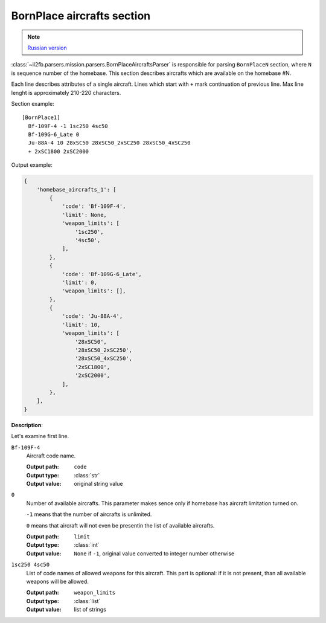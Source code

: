 .. _bornplace-aircrafts-section:

BornPlace aircrafts section
===========================

.. note::

    `Russian version <https://github.com/IL2HorusTeam/il2fb-mission-parser/wiki/%D0%A1%D0%B5%D0%BA%D1%86%D0%B8%D1%8F-BornPlace-Aircrafts>`_

:class:`~il2fb.parsers.mission.parsers.BornPlaceAircraftsParser` is responsible
for parsing ``BornPlaceN`` section, where ``N`` is sequence number of the
homebase. This section describes aircrafts which are available on the
homebase #N.

Each line describes attributes of a single aircraft. Lines which start with
``+`` mark continuation of previous line. Max line lenght is approximately
210-220 characters.

Section example::

  [BornPlace1]
    Bf-109F-4 -1 1sc250 4sc50
    Bf-109G-6_Late 0
    Ju-88A-4 10 28xSC50 28xSC50_2xSC250 28xSC50_4xSC250
    + 2xSC1800 2xSC2000

Output example:

.. code-block:: python

  {
      'homebase_aircrafts_1': [
          {
              'code': 'Bf-109F-4',
              'limit': None,
              'weapon_limits': [
                  '1sc250',
                  '4sc50',
              ],
          },
          {
              'code': 'Bf-109G-6_Late',
              'limit': 0,
              'weapon_limits': [],
          },
          {
              'code': 'Ju-88A-4',
              'limit': 10,
              'weapon_limits': [
                  '28xSC50',
                  '28xSC50_2xSC250',
                  '28xSC50_4xSC250',
                  '2xSC1800',
                  '2xSC2000',
              ],
          },
      ],
  }

**Description**:

Let's examine first line.

``Bf-109F-4``
  Aircraft code name.

  :Output path: ``code``
  :Output type: :class:`str`
  :Output value: original string value

``0``
  Number of available aircrafts. This parameter makes sence only if homebase
  has aircraft limitation turned on.

  ``-1`` means that the number of aircrafts is unlimited.

  ``0`` means that aircraft will not even be presentin the list of available
  aircrafts.

  :Output path: ``limit``
  :Output type: :class:`int`
  :Output value:
    ``None`` if ``-1``, original value converted to integer number otherwise

``1sc250 4sc50``
  List of code names of allowed weapons for this aircraft. This part is
  optional: if it is not present, than all available weapons will be allowed.

  :Output path: ``weapon_limits``
  :Output type: :class:`list`
  :Output value: list of strings
